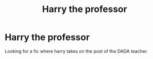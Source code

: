 #+TITLE: Harry the professor

* Harry the professor
:PROPERTIES:
:Author: Marten_scheepstra
:Score: 0
:DateUnix: 1593639240.0
:DateShort: 2020-Jul-02
:FlairText: Request
:END:
Looking for a fic where harry takes on the post of the DADA teacher.


